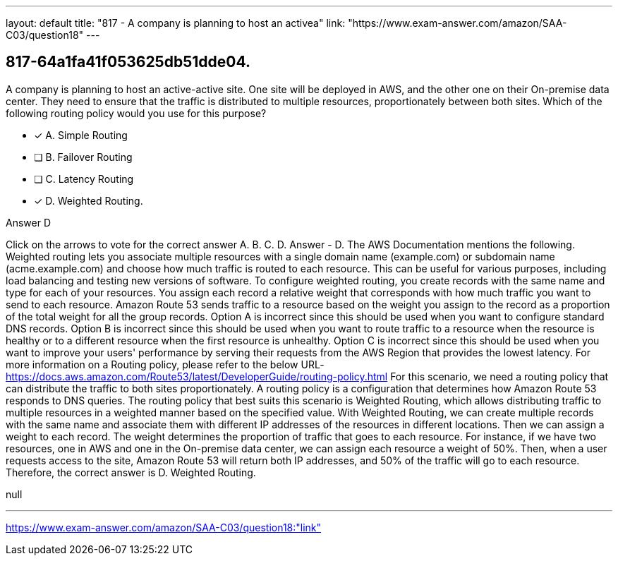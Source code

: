 ---
layout: default 
title: "817 - A company is planning to host an activea"
link: "https://www.exam-answer.com/amazon/SAA-C03/question18"
---


[.question]
== 817-64a1fa41f053625db51dde04.


****

[.query]
--
A company is planning to host an active-active site.
One site will be deployed in AWS, and the other one on their On-premise data center.
They need to ensure that the traffic is distributed to multiple resources, proportionately between both sites.
Which of the following routing policy would you use for this purpose?


--

[.list]
--
* [*] A. Simple Routing
* [ ] B. Failover Routing
* [ ] C. Latency Routing
* [*] D. Weighted Routing.

--
****

[.answer]
Answer  D

[.explanation]
--
Click on the arrows to vote for the correct answer
A.
B.
C.
D.
Answer - D.
The AWS Documentation mentions the following.
Weighted routing lets you associate multiple resources with a single domain name (example.com) or subdomain name (acme.example.com) and choose how much traffic is routed to each resource.
This can be useful for various purposes, including load balancing and testing new versions of software.
To configure weighted routing, you create records with the same name and type for each of your resources.
You assign each record a relative weight that corresponds with how much traffic you want to send to each resource.
Amazon Route 53 sends traffic to a resource based on the weight you assign to the record as a proportion of the total weight for all the group records.
Option A is incorrect since this should be used when you want to configure standard DNS records.
Option B is incorrect since this should be used when you want to route traffic to a resource when the resource is healthy or to a different resource when the first resource is unhealthy.
Option C is incorrect since this should be used when you want to improve your users' performance by serving their requests from the AWS Region that provides the lowest latency.
For more information on a Routing policy, please refer to the below URL-
https://docs.aws.amazon.com/Route53/latest/DeveloperGuide/routing-policy.html
For this scenario, we need a routing policy that can distribute the traffic to both sites proportionately. A routing policy is a configuration that determines how Amazon Route 53 responds to DNS queries.
The routing policy that best suits this scenario is Weighted Routing, which allows distributing traffic to multiple resources in a weighted manner based on the specified value.
With Weighted Routing, we can create multiple records with the same name and associate them with different IP addresses of the resources in different locations. Then we can assign a weight to each record. The weight determines the proportion of traffic that goes to each resource.
For instance, if we have two resources, one in AWS and one in the On-premise data center, we can assign each resource a weight of 50%. Then, when a user requests access to the site, Amazon Route 53 will return both IP addresses, and 50% of the traffic will go to each resource.
Therefore, the correct answer is D. Weighted Routing.
--

[.ka]
null

'''



https://www.exam-answer.com/amazon/SAA-C03/question18:"link"


